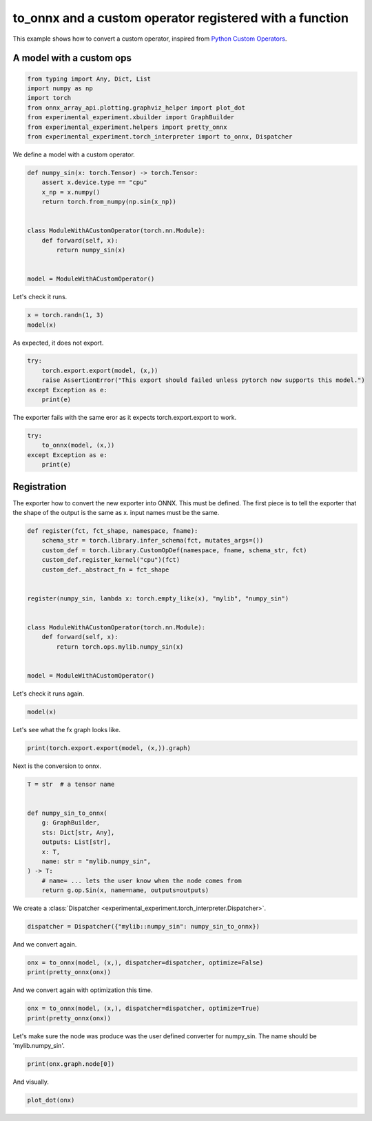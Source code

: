 
.. DO NOT EDIT.
.. THIS FILE WAS AUTOMATICALLY GENERATED BY SPHINX-GALLERY.
.. TO MAKE CHANGES, EDIT THE SOURCE PYTHON FILE:
.. "auto_recipes/plot_exporter_recipes_c_custom_ops_fct.py"
.. LINE NUMBERS ARE GIVEN BELOW.

.. only:: html

    .. note::
        :class: sphx-glr-download-link-note

        :ref:`Go to the end <sphx_glr_download_auto_recipes_plot_exporter_recipes_c_custom_ops_fct.py>`
        to download the full example code.

.. rst-class:: sphx-glr-example-title

.. _sphx_glr_auto_recipes_plot_exporter_recipes_c_custom_ops_fct.py:


.. _l-plot-exporter-recipes-custom-custom-ops-fct:

to_onnx and a custom operator registered with a function
========================================================

This example shows how to convert a custom operator, inspired from
`Python Custom Operators
<https://pytorch.org/tutorials/advanced/python_custom_ops.html#python-custom-ops-tutorial>`_.

A model with a custom ops
+++++++++++++++++++++++++

.. GENERATED FROM PYTHON SOURCE LINES 14-24

.. code-block:: Python


    from typing import Any, Dict, List
    import numpy as np
    import torch
    from onnx_array_api.plotting.graphviz_helper import plot_dot
    from experimental_experiment.xbuilder import GraphBuilder
    from experimental_experiment.helpers import pretty_onnx
    from experimental_experiment.torch_interpreter import to_onnx, Dispatcher









.. GENERATED FROM PYTHON SOURCE LINES 25-26

We define a model with a custom operator.

.. GENERATED FROM PYTHON SOURCE LINES 26-41

.. code-block:: Python



    def numpy_sin(x: torch.Tensor) -> torch.Tensor:
        assert x.device.type == "cpu"
        x_np = x.numpy()
        return torch.from_numpy(np.sin(x_np))


    class ModuleWithACustomOperator(torch.nn.Module):
        def forward(self, x):
            return numpy_sin(x)


    model = ModuleWithACustomOperator()








.. GENERATED FROM PYTHON SOURCE LINES 42-43

Let's check it runs.

.. GENERATED FROM PYTHON SOURCE LINES 43-46

.. code-block:: Python

    x = torch.randn(1, 3)
    model(x)





.. rst-class:: sphx-glr-script-out

 .. code-block:: none


    tensor([[-0.9442,  0.5768, -0.9167]])



.. GENERATED FROM PYTHON SOURCE LINES 47-48

As expected, it does not export.

.. GENERATED FROM PYTHON SOURCE LINES 48-54

.. code-block:: Python

    try:
        torch.export.export(model, (x,))
        raise AssertionError("This export should failed unless pytorch now supports this model.")
    except Exception as e:
        print(e)





.. rst-class:: sphx-glr-script-out

 .. code-block:: none

    This export should failed unless pytorch now supports this model.




.. GENERATED FROM PYTHON SOURCE LINES 55-56

The exporter fails with the same eror as it expects torch.export.export to work.

.. GENERATED FROM PYTHON SOURCE LINES 56-63

.. code-block:: Python


    try:
        to_onnx(model, (x,))
    except Exception as e:
        print(e)









.. GENERATED FROM PYTHON SOURCE LINES 64-71

Registration
++++++++++++

The exporter how to convert the new exporter into ONNX.
This must be defined. The first piece is to tell the exporter
that the shape of the output is the same as x.
input names must be the same.

.. GENERATED FROM PYTHON SOURCE LINES 71-90

.. code-block:: Python



    def register(fct, fct_shape, namespace, fname):
        schema_str = torch.library.infer_schema(fct, mutates_args=())
        custom_def = torch.library.CustomOpDef(namespace, fname, schema_str, fct)
        custom_def.register_kernel("cpu")(fct)
        custom_def._abstract_fn = fct_shape


    register(numpy_sin, lambda x: torch.empty_like(x), "mylib", "numpy_sin")


    class ModuleWithACustomOperator(torch.nn.Module):
        def forward(self, x):
            return torch.ops.mylib.numpy_sin(x)


    model = ModuleWithACustomOperator()








.. GENERATED FROM PYTHON SOURCE LINES 91-92

Let's check it runs again.

.. GENERATED FROM PYTHON SOURCE LINES 92-94

.. code-block:: Python

    model(x)





.. rst-class:: sphx-glr-script-out

 .. code-block:: none


    tensor([[-0.9442,  0.5768, -0.9167]])



.. GENERATED FROM PYTHON SOURCE LINES 95-96

Let's see what the fx graph looks like.

.. GENERATED FROM PYTHON SOURCE LINES 96-99

.. code-block:: Python


    print(torch.export.export(model, (x,)).graph)





.. rst-class:: sphx-glr-script-out

 .. code-block:: none

    graph():
        %x : [num_users=1] = placeholder[target=x]
        %numpy_sin : [num_users=1] = call_function[target=torch.ops.mylib.numpy_sin.default](args = (%x,), kwargs = {})
        return (numpy_sin,)




.. GENERATED FROM PYTHON SOURCE LINES 100-101

Next is the conversion to onnx.

.. GENERATED FROM PYTHON SOURCE LINES 101-115

.. code-block:: Python

    T = str  # a tensor name


    def numpy_sin_to_onnx(
        g: GraphBuilder,
        sts: Dict[str, Any],
        outputs: List[str],
        x: T,
        name: str = "mylib.numpy_sin",
    ) -> T:
        # name= ... lets the user know when the node comes from
        return g.op.Sin(x, name=name, outputs=outputs)









.. GENERATED FROM PYTHON SOURCE LINES 116-117

We create a :class:`Dispatcher <experimental_experiment.torch_interpreter.Dispatcher>`.

.. GENERATED FROM PYTHON SOURCE LINES 117-120

.. code-block:: Python


    dispatcher = Dispatcher({"mylib::numpy_sin": numpy_sin_to_onnx})








.. GENERATED FROM PYTHON SOURCE LINES 121-122

And we convert again.

.. GENERATED FROM PYTHON SOURCE LINES 122-126

.. code-block:: Python


    onx = to_onnx(model, (x,), dispatcher=dispatcher, optimize=False)
    print(pretty_onnx(onx))





.. rst-class:: sphx-glr-script-out

 .. code-block:: none

    opset: domain='' version=18
    doc_string: large_model=False, inline=False, external_threshold=102...
    input: name='x' type=dtype('float32') shape=[1, 3]
    Sin(x) -> numpy_sin
      Identity(numpy_sin) -> output_0
    output: name='output_0' type=dtype('float32') shape=[1, 3]




.. GENERATED FROM PYTHON SOURCE LINES 127-128

And we convert again with optimization this time.

.. GENERATED FROM PYTHON SOURCE LINES 128-132

.. code-block:: Python


    onx = to_onnx(model, (x,), dispatcher=dispatcher, optimize=True)
    print(pretty_onnx(onx))





.. rst-class:: sphx-glr-script-out

 .. code-block:: none

    opset: domain='' version=18
    doc_string: large_model=False, inline=False, external_threshold=102...
    input: name='x' type=dtype('float32') shape=[1, 3]
    Sin(x) -> output_0
    output: name='output_0' type=dtype('float32') shape=[1, 3]




.. GENERATED FROM PYTHON SOURCE LINES 133-135

Let's make sure the node was produce was the user defined converter for numpy_sin.
The name should be 'mylib.numpy_sin'.

.. GENERATED FROM PYTHON SOURCE LINES 135-138

.. code-block:: Python


    print(onx.graph.node[0])





.. rst-class:: sphx-glr-script-out

 .. code-block:: none

    input: "x"
    output: "output_0"
    name: "mylib.numpy_sin"
    op_type: "Sin"
    domain: ""





.. GENERATED FROM PYTHON SOURCE LINES 139-140

And visually.

.. GENERATED FROM PYTHON SOURCE LINES 140-142

.. code-block:: Python


    plot_dot(onx)



.. image-sg:: /auto_recipes/images/sphx_glr_plot_exporter_recipes_c_custom_ops_fct_001.png
   :alt: plot exporter recipes c custom ops fct
   :srcset: /auto_recipes/images/sphx_glr_plot_exporter_recipes_c_custom_ops_fct_001.png
   :class: sphx-glr-single-img


.. rst-class:: sphx-glr-script-out

 .. code-block:: none


    <Axes: >




.. rst-class:: sphx-glr-timing

   **Total running time of the script:** (0 minutes 0.514 seconds)


.. _sphx_glr_download_auto_recipes_plot_exporter_recipes_c_custom_ops_fct.py:

.. only:: html

  .. container:: sphx-glr-footer sphx-glr-footer-example

    .. container:: sphx-glr-download sphx-glr-download-jupyter

      :download:`Download Jupyter notebook: plot_exporter_recipes_c_custom_ops_fct.ipynb <plot_exporter_recipes_c_custom_ops_fct.ipynb>`

    .. container:: sphx-glr-download sphx-glr-download-python

      :download:`Download Python source code: plot_exporter_recipes_c_custom_ops_fct.py <plot_exporter_recipes_c_custom_ops_fct.py>`

    .. container:: sphx-glr-download sphx-glr-download-zip

      :download:`Download zipped: plot_exporter_recipes_c_custom_ops_fct.zip <plot_exporter_recipes_c_custom_ops_fct.zip>`


.. only:: html

 .. rst-class:: sphx-glr-signature

    `Gallery generated by Sphinx-Gallery <https://sphinx-gallery.github.io>`_
